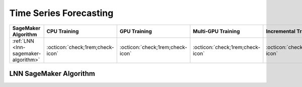 .. meta::
   :thumbnail: https://fg-research.com/_static/thumbnail.png
   :description: Perform time series forecasting in Amazon SageMaker
   :keywords: Amazon SageMaker, Time Series, Forecasting

.. _time-series-forecasting-algorithms:

########################################################
Time Series Forecasting
########################################################

.. rst-class:: lead

   Perform time series forecasting in Amazon SageMaker

.. table::
   :width: 100%

   ============================================  ======================================== ======================================== ============================================ ================================================
   SageMaker Algorithm                           CPU Training                             GPU Training                             Multi-GPU Training                           Incremental Training
   ============================================  ======================================== ======================================== ============================================ ================================================
   :ref:`LNN <lnn-sagemaker-algorithm>`          :octicon:`check;1rem;check-icon`         :octicon:`check;1rem;check-icon`          :octicon:`check;1rem;check-icon`             :octicon:`check;1rem;check-icon`
   ============================================  ======================================== ======================================== ============================================ ================================================

.. _lnn-sagemaker-algorithm:

******************************************
LNN SageMaker Algorithm
******************************************
.. raw:: html

    <p>
        The LNN SageMaker Algorithm performs time series forecasting with <a href="https://news.mit.edu/2021/machine-learning-adapts-0128" target="_blank">Liquid Neural Networks (LNNs)</a>.
        LNNs are continuous-time recurrent neural networks (CT-RNNs) which implement an approximate closed-form solution of the <a href="https://doi.org/10.1609/aaai.v35i9.16936" target="_blank">Liquid Time Constant (LTC)</a> ordinary differential equation.
        The algorithm can be used for both univariate and multivariate time series and supports the inclusion of external features.
        For additional information, see the algorithm's
        <a href="https://aws.amazon.com/marketplace/pp/prodview-7s4giphluwgta" target="_blank">AWS Marketplace</a>
        listing page and
        <a href="https://github.com/fg-research/lnn-sagemaker" target="_blank">GitHub</a>
        repository.
    </p>


